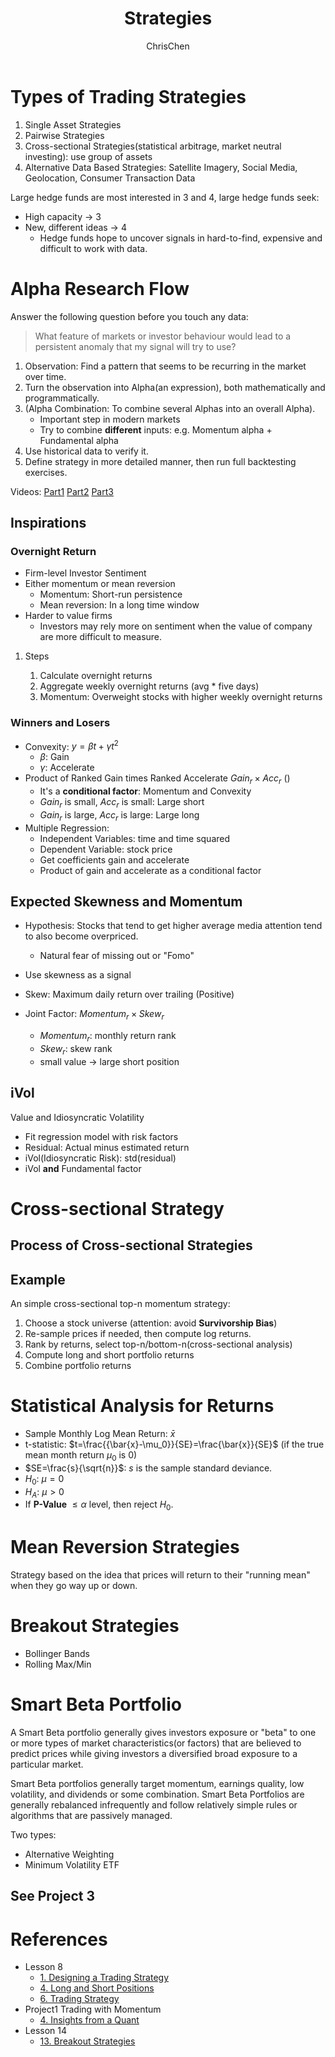 #+TITLE: Strategies
#+OPTIONS: H:3 toc:2 num:2 ^:nil
#+AUTHOR: ChrisChen
#+EMAIL: ChrisChen3121@gmail.com
* Types of Trading Strategies
  1. Single Asset Strategies
  2. Pairwise Strategies
  3. Cross-sectional Strategies(statistical arbitrage, market neutral investing): use group of assets
  4. Alternative Data Based Strategies: Satellite Imagery, Social Media, Geolocation, Consumer Transaction Data

  Large hedge funds are most interested in 3 and 4, large hedge funds seek:
  - High capacity -> 3
  - New, different ideas -> 4
    - Hedge funds hope to uncover signals in hard-to-find, expensive and difficult to work with data.

* Alpha Research Flow
  Answer the following question before you touch any data:
  #+begin_quote
  What feature of markets or investor behaviour would lead to a persistent anomaly
  that my signal will try to use?
  #+end_quote
  [[../../resources/MOOC/Trading/alpha_steps.png]]

  1. Observation: Find a pattern that seems to be recurring in the market over time.
  1. Turn the observation into Alpha(an expression), both mathematically and programmatically.
  1. (Alpha Combination: To combine several Alphas into an overall Alpha).
     - Important step in modern markets
     - Try to combine *different* inputs: e.g. Momentum alpha + Fundamental alpha
  1. Use historical data to verify it.
  1. Define strategy in more detailed manner, then run full backtesting exercises.

  Videos: [[https://youtu.be/cnJK8c2zfq4][Part1]] [[https://youtu.be/v3w4JZKQixc][Part2]] [[https://youtu.be/vSxnkduTWWY][Part3]]

** Inspirations
*** Overnight Return
   - Firm-level Investor Sentiment
   - Either momentum or mean reversion
     - Momentum: Short-run persistence
     - Mean reversion: In a long time window
   - Harder to value firms
     - Investors may rely more on sentiment when the value of company are more difficult to measure.

**** Steps
    1. Calculate overnight returns
    1. Aggregate weekly overnight returns (avg * five days)
    1. Momentum: Overweight stocks with higher weekly overnight returns

*** Winners and Losers
    - Convexity: $y=\beta t + \gamma t^2$
      - $\beta$: Gain
      - $\gamma$: Accelerate
    - Product of Ranked Gain times Ranked Accelerate $Gain_r\times Acc_r$ ()
      - It's a *conditional factor*: Momentum and Convexity
      - $Gain_r$ is small, $Acc_r$ is small: Large short
      - $Gain_r$ is large, $Acc_r$ is large: Large long
    - Multiple Regression:
      - Independent Variables: time and time squared
      - Dependent Variable: stock price
      - Get coefficients gain and accelerate
      - Product of gain and accelerate as a conditional factor

** Expected Skewness and Momentum
   - Hypothesis: Stocks that tend to get higher average media attention tend to also become overpriced.
     - Natural fear of missing out or "Fomo"
   - Use skewness as a signal
   - Skew: Maximum daily return over trailing (Positive)

     [[../../resources/MOOC/Trading/positive_skew.png]]

   - Joint Factor: $Momentum_r\times Skew_r$
     - $Momentum_r$: monthly return rank
     - $Skew_r$: skew rank
     - small value -> large short position

** iVol
   Value and Idiosyncratic Volatility
   - Fit regression model with risk factors
   - Residual: Actual minus estimated return
   - iVol(Idiosyncratic Risk): std(residual)
   - iVol *and* Fundamental factor

* Cross-sectional Strategy
** Process of Cross-sectional Strategies
  [[../../resources/MOOC/Trading/cross_sectional.png]]

** Example
   An simple cross-sectional top-n momentum strategy:
  1. Choose a stock universe (attention: avoid *Survivorship Bias*)
  1. Re-sample prices if needed, then compute log returns.
  1. Rank by returns, select top-n/bottom-n(cross-sectional analysis)
  1. Compute long and short portfolio returns
  1. Combine portfolio returns

* Statistical Analysis for Returns
  - Sample Monthly Log Mean Return: $\bar{x}$
  - t-statistic: $t=\frac{{\bar{x}-\mu_0}}{SE}=\frac{\bar{x}}{SE}$ (if the true mean month return $\mu_0$ is 0)
  - $SE=\frac{s}{\sqrt{n}}$: $s$ is the sample standard deviance.
  - $H_0$: $\mu=0$
  - $H_A$: $\mu>0$
  - If *P-Value* $\le\alpha$ level, then reject $H_0$.

* Mean Reversion Strategies
  Strategy based on the idea that prices will return to their "running mean"
  when they go way up or down.

* Breakout Strategies
  - Bollinger Bands
  - Rolling Max/Min

* Smart Beta Portfolio
  A Smart Beta portfolio generally gives investors exposure or "beta" to one or more types of market characteristics(or factors) that are
  believed to predict prices while giving investors a diversified broad exposure to a particular market.

  Smart Beta portfolios generally target momentum, earnings quality, low volatility, and dividends or some combination. Smart Beta Portfolios
  are generally rebalanced infrequently and follow relatively simple rules or algorithms that are passively managed.

  Two types:
  - Alternative Weighting
  - Minimum Volatility ETF

** See Project 3

* References
  - Lesson 8
    - [[https://youtu.be/O7c6bPXBUsU][1. Designing a Trading Strategy]]
    - [[https://youtu.be/TCOFgM-hxkQ][4. Long and Short Positions]]
    - [[https://youtu.be/rrCHC20FkIc][6. Trading Strategy]]
  - Project1 Trading with Momentum
    - [[https://youtu.be/8Hna_hR_N7c][4. Insights from a Quant]]
  - Lesson 14
    - [[https://youtu.be/9eamk40DMu0][13. Breakout Strategies]]
